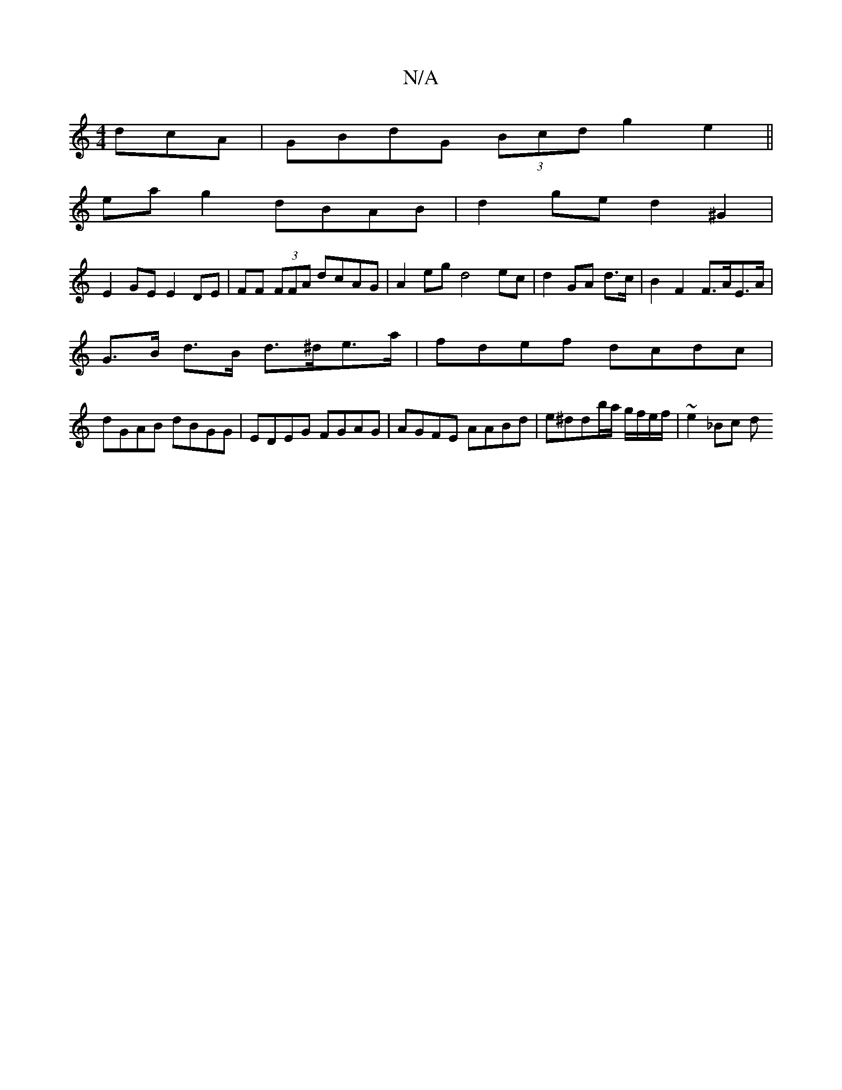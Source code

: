 X:1
T:N/A
M:4/4
R:N/A
K:Cmajor
dcA|GBdG (3Bcd g2 e2||
ea g2 dBAB | d2 ge d2 ^G2|
E2GE E2DE|FF (3FFA dcAG | A2 eg d4 ec|d2 GA d>c|B2 F2 F>AE>A|
G>B d>B d>^de>a | fdef dcdc |
dGAB dBGG|EDEG FGAG|AGFE AABd|e^ddb/a/ g/f/e/f/ | ~e2_Bc d